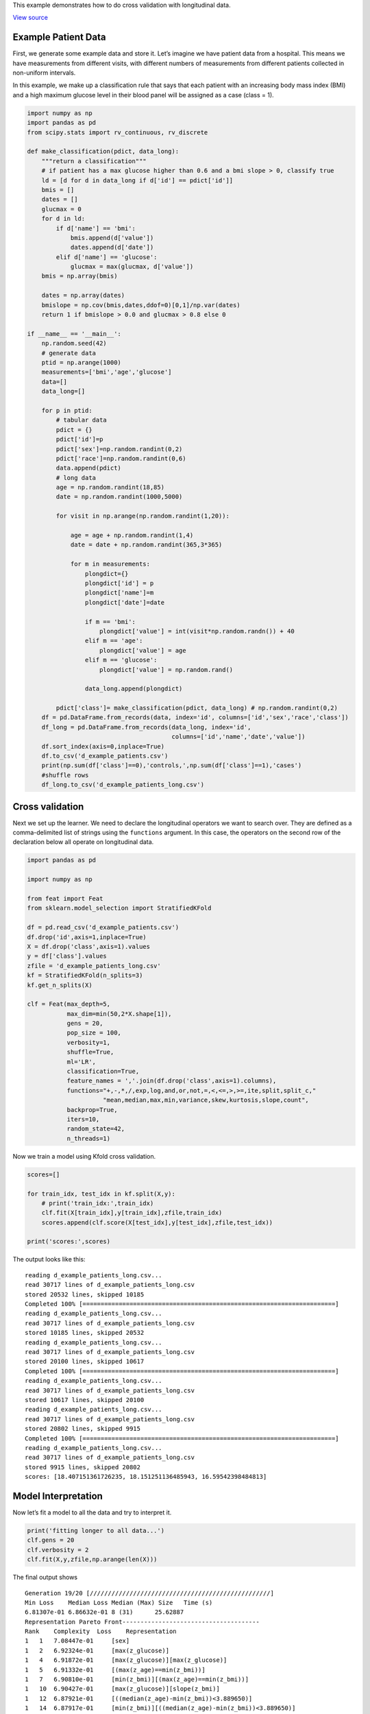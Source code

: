 This example demonstrates how to do cross validation with longitudinal
data.

`View
source <https://github.com/lacava/feat/tree/master/docs/examples/longitudinal>`__

Example Patient Data
--------------------

First, we generate some example data and store it. Let’s imagine we have
patient data from a hospital. This means we have measurements from
different visits, with different numbers of measurements from different
patients collected in non-uniform intervals.

In this example, we make up a classification rule that says that each
patient with an increasing body mass index (BMI) and a high maximum
glucose level in their blood panel will be assigned as a case (class =
1).

.. code:: python

   import numpy as np
   import pandas as pd
   from scipy.stats import rv_continuous, rv_discrete

   def make_classification(pdict, data_long):
       """return a classification"""
       # if patient has a max glucose higher than 0.6 and a bmi slope > 0, classify true
       ld = [d for d in data_long if d['id'] == pdict['id']]
       bmis = []
       dates = []
       glucmax = 0
       for d in ld:
           if d['name'] == 'bmi':
               bmis.append(d['value'])
               dates.append(d['date'])
           elif d['name'] == 'glucose':
               glucmax = max(glucmax, d['value'])
       bmis = np.array(bmis)

       dates = np.array(dates)
       bmislope = np.cov(bmis,dates,ddof=0)[0,1]/np.var(dates) 
       return 1 if bmislope > 0.0 and glucmax > 0.8 else 0

   if __name__ == '__main__':
       np.random.seed(42)
       # generate data
       ptid = np.arange(1000)
       measurements=['bmi','age','glucose']
       data=[]
       data_long=[]

       for p in ptid:
           # tabular data
           pdict = {}
           pdict['id']=p
           pdict['sex']=np.random.randint(0,2)
           pdict['race']=np.random.randint(0,6)
           data.append(pdict)
           # long data 
           age = np.random.randint(18,85)
           date = np.random.randint(1000,5000)

           for visit in np.arange(np.random.randint(1,20)):
                       
               age = age + np.random.randint(1,4) 
               date = date + np.random.randint(365,3*365) 
               
               for m in measurements:
                   plongdict={}
                   plongdict['id'] = p
                   plongdict['name']=m
                   plongdict['date']=date 
                  
                   if m == 'bmi':
                       plongdict['value'] = int(visit*np.random.randn()) + 40
                   elif m == 'age':
                       plongdict['value'] = age
                   elif m == 'glucose': 
                       plongdict['value'] = np.random.rand() 
                   
                   data_long.append(plongdict)
        
           pdict['class']= make_classification(pdict, data_long) # np.random.randint(0,2)
       df = pd.DataFrame.from_records(data, index='id', columns=['id','sex','race','class'])
       df_long = pd.DataFrame.from_records(data_long, index='id', 
                                           columns=['id','name','date','value'])
       df.sort_index(axis=0,inplace=True)   
       df.to_csv('d_example_patients.csv')
       print(np.sum(df['class']==0),'controls,',np.sum(df['class']==1),'cases')
       #shuffle rows
       df_long.to_csv('d_example_patients_long.csv')

Cross validation
----------------

Next we set up the learner. We need to declare the longitudinal
operators we want to search over. They are defined as a comma-delimited
list of strings using the ``functions`` argument. In this case, the
operators on the second row of the declaration below all operate on
longitudinal data.

.. code:: python

   import pandas as pd

   import numpy as np

   from feat import Feat
   from sklearn.model_selection import StratifiedKFold

   df = pd.read_csv('d_example_patients.csv')
   df.drop('id',axis=1,inplace=True)
   X = df.drop('class',axis=1).values
   y = df['class'].values
   zfile = 'd_example_patients_long.csv'
   kf = StratifiedKFold(n_splits=3)
   kf.get_n_splits(X)

   clf = Feat(max_depth=5,
              max_dim=min(50,2*X.shape[1]),
              gens = 20,
              pop_size = 100,
              verbosity=1,
              shuffle=True,
              ml='LR',
              classification=True,
              feature_names = ','.join(df.drop('class',axis=1).columns),
              functions="+,-,*,/,exp,log,and,or,not,=,<,<=,>,>=,ite,split,split_c,"
                        "mean,median,max,min,variance,skew,kurtosis,slope,count",
              backprop=True,
              iters=10,
              random_state=42,
              n_threads=1)

Now we train a model using Kfold cross validation.

.. code:: python

   scores=[]

   for train_idx, test_idx in kf.split(X,y):
       # print('train_idx:',train_idx)
       clf.fit(X[train_idx],y[train_idx],zfile,train_idx)
       scores.append(clf.score(X[test_idx],y[test_idx],zfile,test_idx))

   print('scores:',scores)

The output looks like this:

::

   reading d_example_patients_long.csv...
   read 30717 lines of d_example_patients_long.csv
   stored 20532 lines, skipped 10185
   Completed 100% [======================================================================]
   reading d_example_patients_long.csv...
   read 30717 lines of d_example_patients_long.csv
   stored 10185 lines, skipped 20532
   reading d_example_patients_long.csv...
   read 30717 lines of d_example_patients_long.csv
   stored 20100 lines, skipped 10617
   Completed 100% [======================================================================]
   reading d_example_patients_long.csv...
   read 30717 lines of d_example_patients_long.csv
   stored 10617 lines, skipped 20100
   reading d_example_patients_long.csv...
   read 30717 lines of d_example_patients_long.csv
   stored 20802 lines, skipped 9915
   Completed 100% [======================================================================]
   reading d_example_patients_long.csv...
   read 30717 lines of d_example_patients_long.csv
   stored 9915 lines, skipped 20802
   scores: [18.407151361726235, 18.151251136485943, 16.59542398484813]

Model Interpretation
--------------------

Now let’s fit a model to all the data and try to interpret it.

.. code:: python

   print('fitting longer to all data...')
   clf.gens = 20
   clf.verbosity = 2
   clf.fit(X,y,zfile,np.arange(len(X)))

The final output shows

::

   Generation 19/20 [//////////////////////////////////////////////////]
   Min Loss    Median Loss Median (Max) Size   Time (s)
   6.81307e-01 6.86632e-01 8 (31)      25.62887
   Representation Pareto Front--------------------------------------
   Rank    Complexity  Loss    Representation
   1   1   7.08447e-01     [sex]
   1   2   6.92324e-01     [max(z_glucose)]
   1   4   6.91872e-01     [max(z_glucose)][max(z_glucose)]
   1   5   6.91332e-01     [(max(z_age)==min(z_bmi))]
   1   7   6.90810e-01     [min(z_bmi)][(max(z_age)==min(z_bmi))]
   1   10  6.90427e-01     [max(z_glucose)][slope(z_bmi)]
   1   12  6.87921e-01     [((median(z_age)-min(z_bmi))<3.889650)]
   1   14  6.87917e-01     [min(z_bmi)][((median(z_age)-min(z_bmi))<3.889650)]
   1   22  6.85235e-01     [max(z_glucose)][slope(z_bmi)][((median(z_age)-min(z_bmi))<3...
   1   24  6.85218e-01     [max(z_glucose)][slope(z_bmi)][min(z_bmi)][((median(z_age)-m...
   1   28  6.84598e-01     [slope(z_bmi)][slope(z_bmi)][((median(z_age)-min(z_bmi))<3.8...
   1   30  6.84056e-01     [max(z_glucose)][slope(z_bmi)][slope(z_bmi)][((median(z_age)...
   1   36  6.83882e-01     [slope(z_bmi)][slope(z_bmi)][slope(z_bmi)][((median(z_age)-m...
   1   70  6.83480e-01     [max(z_glucose)][((variance(z_age)/skew(z_bmi))>(kurtosis(z_...
   1   72  6.83378e-01     [max(z_glucose)][min(z_bmi)][((variance(z_age)/skew(z_bmi))>...
   1   75  6.82466e-01     [min(z_bmi)][((variance(z_age)/skew(z_bmi))>(kurtosis(z_age)...
   1   76  6.82049e-01     [slope(z_bmi)][((variance(z_age)/skew(z_bmi))>(kurtosis(z_ag...
   1   134 6.81307e-01     [((median(z_age)-min(z_glucose))<-10.132311)][((variance(z_a...


   finished
   best training representation: [((median(z_age)-min(z_glucose))<-10.132311)][((variance(z_age)/skew(z_bmi))>(kurtosis(z_age)-skew(z_age)))][((median(z_age)-min(z_bmi))<3.889650)][((slope(z_bmi)<-240.605220) AND (sex OR NOT(sex)))]
   train score: 0.681307
   updating best..
   best validation representation: [max(z_glucose)][slope(z_bmi)]
   validation score: 0.690144
   final_model score: 0.690150

Here our final representation is composed of ``slope(z_bmi)`` and
``max(z_glucose)``, both of which we know to be correct features for
this simulated dataset. The best training representation displays clear
overfitting, highlighting the importance of using archive validation for
model selection.

To see the representation again, we run ``clf.get_representation()``,
which produces the string

::

   [max(z_glucose)][slope(z_bmi)]

We can also look at the representation with the model weights, sorted by
magnitude, using ``clf.get_model()``:

::

   Feature Weight
   slope(z_bmi)    -1.420572
   max(z_glucose)  -0.705487

Visualizing the representation
------------------------------

Here we take the two relevant features and plot the data with them.

.. code:: python

   proj = clf.transform(X,zfile,np.arange(len(X)))

   #scale the projection to zero mean, unit deviation
   from sklearn.preprocessing import StandardScaler
   proj = StandardScaler().fit_transform(proj)
   print('proj:',proj.shape,proj)

   # plot
   import matplotlib.pyplot as plt
   import seaborn as sns
   import matplotlib.patheffects as PathEffects


   # We choose a color palette with seaborn.
   palette = np.array(sns.color_palette("cividis", 2))

   # We create a scatter plot.
   f = plt.figure(figsize=(8, 8))
   ax = plt.subplot(aspect='equal')
   sc = ax.scatter(proj[:,0], proj[:,1], lw=0, s=20,
                   c=palette[y.astype(np.int)])
   ax.axis('square')
   # ax.axis('off')
   ax.axis('tight')

   # We add the labels for each digit.
   txts = []
   for i in range(2):
       # Position of each label.
       xtext, ytext = np.median(proj[y == i, :], axis=0)
       txt = ax.text(xtext, ytext, str(i), fontsize=24)
       txt.set_path_effects([
           PathEffects.Stroke(linewidth=5, foreground="w"),
           PathEffects.Normal()])
       txts.append(txt)

   # add labels from representation
   rep = [r.split('[')[-1] for r in clf.get_representation().split(']') if r != '']
   print('rep:',rep)
   plt.xlabel(rep[0])
   plt.ylabel(rep[1])

   plt.savefig('longitudinal_representation.svg', dpi=120)

This produces the figure below.

|Data plotted as two features of representation.| *Data plotted on the
axes (slope(z_bmi), max(z_glucose)).*

.. |Data plotted as two features of representation.| image:: longitudinal/longitudinal_representation.svg
